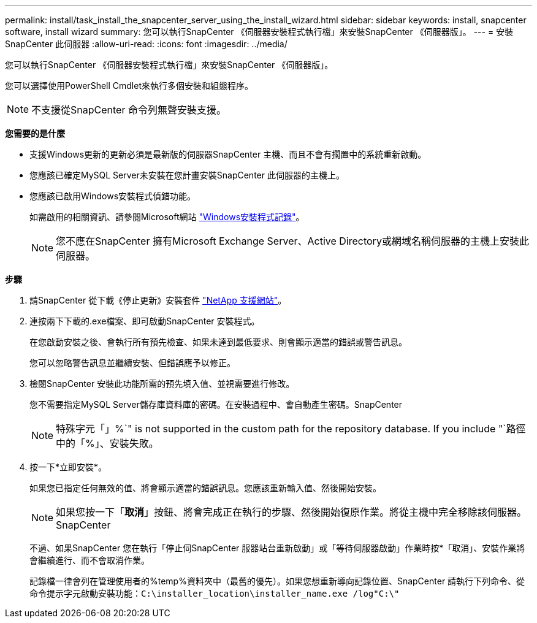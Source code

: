 ---
permalink: install/task_install_the_snapcenter_server_using_the_install_wizard.html 
sidebar: sidebar 
keywords: install, snapcenter software, install wizard 
summary: 您可以執行SnapCenter 《伺服器安裝程式執行檔」來安裝SnapCenter 《伺服器版」。 
---
= 安裝SnapCenter 此伺服器
:allow-uri-read: 
:icons: font
:imagesdir: ../media/


[role="lead"]
您可以執行SnapCenter 《伺服器安裝程式執行檔」來安裝SnapCenter 《伺服器版」。

您可以選擇使用PowerShell Cmdlet來執行多個安裝和組態程序。


NOTE: 不支援從SnapCenter 命令列無聲安裝支援。

*您需要的是什麼*

* 支援Windows更新的更新必須是最新版的伺服器SnapCenter 主機、而且不會有擱置中的系統重新啟動。
* 您應該已確定MySQL Server未安裝在您計畫安裝SnapCenter 此伺服器的主機上。
* 您應該已啟用Windows安裝程式偵錯功能。
+
如需啟用的相關資訊、請參閱Microsoft網站 https://support.microsoft.com/kb/223300["Windows安裝程式記錄"^]。

+

NOTE: 您不應在SnapCenter 擁有Microsoft Exchange Server、Active Directory或網域名稱伺服器的主機上安裝此伺服器。



*步驟*

. 請SnapCenter 從下載《停止更新》安裝套件 https://mysupport.netapp.com/site/products/all/details/snapcenter/downloads-tab["NetApp 支援網站"^]。
. 連按兩下下載的.exe檔案、即可啟動SnapCenter 安裝程式。
+
在您啟動安裝之後、會執行所有預先檢查、如果未達到最低要求、則會顯示適當的錯誤或警告訊息。

+
您可以忽略警告訊息並繼續安裝、但錯誤應予以修正。

. 檢閱SnapCenter 安裝此功能所需的預先填入值、並視需要進行修改。
+
您不需要指定MySQL Server儲存庫資料庫的密碼。在安裝過程中、會自動產生密碼。SnapCenter

+

NOTE: 特殊字元「」%`" is not supported in the custom path for the repository database. If you include "`路徑中的「%」、安裝失敗。

. 按一下*立即安裝*。
+
如果您已指定任何無效的值、將會顯示適當的錯誤訊息。您應該重新輸入值、然後開始安裝。

+

NOTE: 如果您按一下「*取消*」按鈕、將會完成正在執行的步驟、然後開始復原作業。將從主機中完全移除該伺服器。SnapCenter

+
不過、如果SnapCenter 您在執行「停止伺SnapCenter 服器站台重新啟動」或「等待伺服器啟動」作業時按*「取消」、安裝作業將會繼續進行、而不會取消作業。

+
記錄檔一律會列在管理使用者的%temp%資料夾中（最舊的優先）。如果您想重新導向記錄位置、SnapCenter 請執行下列命令、從命令提示字元啟動安裝功能：``C:\installer_location\installer_name.exe /log"C:\"``


